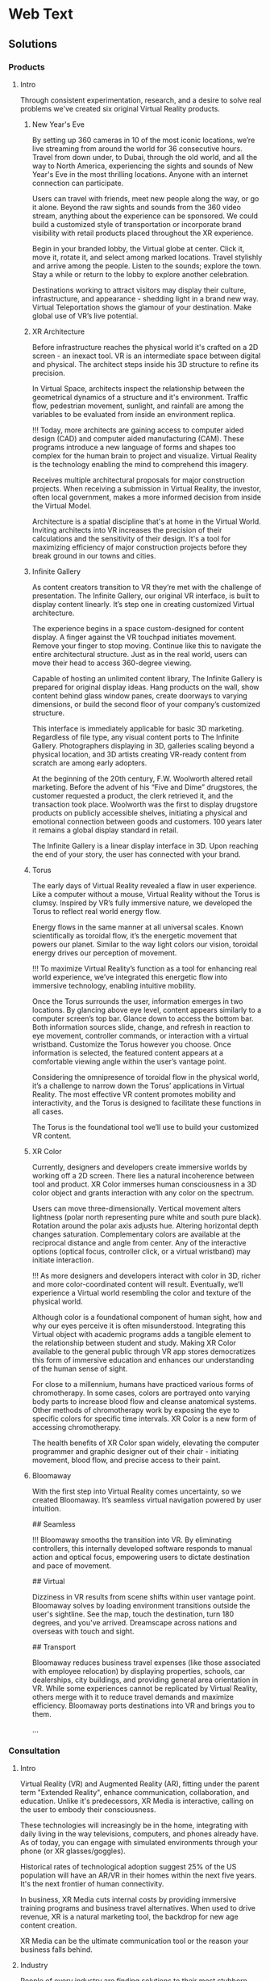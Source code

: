 * Web Text 

** Solutions 

*** Products 

**** Intro 

Through consistent experimentation, research, and a desire to solve real problems we've created six original Virtual Reality products.

***** New Year's Eve 

# How It Works

By setting up 360 cameras in 10 of the most iconic locations, we’re live streaming from around the world for 36 consecutive hours. Travel from down under, to Dubai, through the old world, and all the way to North America, experiencing the sights and sounds of New Year's Eve in the most thrilling locations. Anyone with an internet connection can participate. 

# Display Your Brand 

Users can travel with friends, meet new people along the way, or go it alone. Beyond the raw sights and sounds from the 360 video stream, anything about the experience can be sponsored. We could build a customized style of transportation or incorporate brand visibility with retail products placed throughout the XR experience. 

# User Experience 

Begin in your branded lobby, the Virtual globe at center. Click it, move it, rotate it, and select among marked locations. Travel stylishly and arrive among the people. Listen to the sounds; explore the town. Stay a while or return to the lobby to explore another celebration.

# Broadcast 

Destinations working to attract visitors may display their culture, infrastructure, and appearance - shedding light in a brand new way. Virtual Teleportation shows the glamour of your destination. Make global use of VR’s live potential.

***** XR Architecture 

# Abstract 
Before infrastructure reaches the physical world it's crafted on a 2D screen - an inexact tool. VR is an intermediate space between digital and physical. The architect steps inside his 3D structure to refine its precision.

# Increase Certainty 

In Virtual Space, architects inspect the relationship between the geometrical dynamics of a structure and it's environment. Traffic flow, pedestrian movement, sunlight, and rainfall are among the variables to be evaluated from inside an environment replica. 

# Expand Potential 

!!! Today, more architects are gaining access to computer aided design (CAD) and computer aided manufacturing (CAM). These programs introduce a new language of forms and shapes too complex for the human brain to project and visualize. Virtual Reality is the technology enabling the mind to comprehend this imagery.

# The Buyer

Receives multiple architectural proposals for major construction projects. When receiving a submission in Virtual Reality, the investor, often local government, makes a more informed decision from inside the Virtual Model.       

# Financial Efficiency
 
Architecture is a spatial discipline that's at home in the Virtual World. Inviting architects into VR increases the precision of their calculations and the sensitivity of their design. It's a tool for maximizing efficiency of major construction projects before they break ground in our towns and cities.

***** Infinite Gallery 

# Abstract 
As content creators transition to VR they’re met with the challenge of presentation. The Infinite Gallery, our original VR interface, is built to display content linearly. It’s step one in creating customized Virtual architecture.

# Welcome Inside

The experience begins in a space custom-designed for content display. A finger against the VR touchpad initiates movement. Remove your finger to stop moving. Continue like this to navigate the entire architectural structure. Just as in the real world, users can move their head to access 360-degree viewing.

# What to Display
Capable of hosting an unlimited content library, The Infinite Gallery is prepared for original display ideas. Hang products on the wall, show content behind glass window panes, create doorways to varying dimensions, or build the second floor of your company’s customized structure.

# In Business
This interface is immediately applicable for basic 3D marketing. Regardless of file type, any visual content ports to The Infinite Gallery. Photographers displaying in 3D, galleries scaling beyond a physical location, and 3D artists creating VR-ready content from scratch are among early adopters.

# Provide Access
At the beginning of the 20th century, F.W. Woolworth altered retail marketing. Before the advent of his “Five and Dime” drugstores, the customer requested a product, the clerk retrieved it, and the transaction took place. Woolworth was the first to display drugstore products on publicly accessible shelves, initiating a physical and emotional connection between goods and customers. 100 years later it remains a global display standard in retail.

# Show Your Story
The Infinite Gallery is a linear display interface in 3D. Upon reaching the end of your story, the user has connected with your brand.

***** Torus 

# Abstract
The early days of Virtual Reality revealed a flaw in user experience. Like a computer without a mouse, Virtual Reality without the Torus is clumsy. Inspired by VR’s fully immersive nature, we developed the Torus to reflect real world energy flow.

# Making Nature Virtual

Energy flows in the same manner at all universal scales. Known scientifically as toroidal flow, it’s the energetic movement that powers our planet. Similar to the way light colors our vision, toroidal energy drives our perception of movement.

!!! To maximize Virtual Reality’s function as a tool for enhancing real world experience, we’ve integrated this energetic flow into immersive technology, enabling intuitive mobility.

# Applying the Torus

Once the Torus surrounds the user, information emerges in two locations. By glancing above eye level, content appears similarly to a computer screen’s top bar. Glance down to access the bottom bar. Both information sources slide, change, and refresh in reaction to eye movement, controller commands, or interaction with a virtual wristband. Customize the Torus however you choose. Once information is selected, the featured content appears at a comfortable viewing angle within the user’s vantage point.

# Maximizing the Torus

Considering the omnipresence of toroidal flow in the physical world, it’s a challenge to narrow down the Torus’ applications in Virtual Reality. The most effective VR content promotes mobility and interactivity, and the Torus is designed to facilitate these functions in all cases.

The Torus is the foundational tool we’ll use to build your customized VR content.

***** XR Color 

# Abstract
Currently, designers and developers create immersive worlds by working off a 2D screen. There lies a natural incoherence between tool and product. XR Color immerses human consciousness in a 3D color object and grants interaction with any color on the spectrum.

# Choosing color

Users can move three-dimensionally. Vertical movement alters lightness (polar north representing pure white and south pure black). Rotation around the polar axis adjusts hue. Altering horizontal depth changes saturation. Complementary colors are available at the reciprocal distance and angle from center. Any of the interactive options (optical focus, controller click, or a virtual wristband) may initiate interaction.

!!! As more designers and developers interact with color in 3D, richer and more color-coordinated content will result. Eventually, we’ll experience a Virtual world resembling the color and texture of the physical world.

# Understanding Color:

Although color is a foundational component of human sight, how and why our eyes perceive it is often misunderstood. Integrating this Virtual object with academic programs adds a tangible element to the relationship between student and study. Making XR Color available to the general public through VR app stores democratizes this form of immersive education and enhances our understanding of the human sense of sight.

# Pleasure & Wellness

For close to a millennium, humans have practiced various forms of chromotherapy. In some cases, colors are portrayed onto varying body parts to increase blood flow and cleanse anatomical systems. Other methods of chromotherapy work by exposing the eye to specific colors for specific time intervals. XR Color is a new form of accessing chromotherapy.

The health benefits of XR Color span widely, elevating the computer programmer and graphic designer out of their chair - initiating movement, blood flow, and precise access to their paint.

***** Bloomaway 

# Abstract 
With the first step into Virtual Reality comes uncertainty, so we created Bloomaway. It’s seamless virtual navigation powered by user intuition.

## Seamless 

!!! Bloomaway smooths the transition into VR. By eliminating controllers, this internally developed software responds to manual action and optical focus, empowering users to dictate destination and pace of movement. 

## Virtual 

Dizziness in VR results from scene shifts within user vantage point. Bloomaway solves by loading environment transitions outside the user's sightline. See the map, touch the destination, turn 180 degrees, and you've arrived. Dreamscape across nations and overseas with touch and sight.

## Transport 

Bloomaway reduces business travel expenses (like those associated with employee relocation) by displaying properties, schools, car dealerships, city buildings, and providing general area orientation in VR. While some experiences cannot be replicated by Virtual Reality, others merge with it to reduce travel demands and maximize efficiency. Bloomaway ports destinations into VR and brings you to them.

...

*** Consultation 

**** Intro 

Virtual Reality (VR) and Augmented Reality (AR), fitting under the parent term "Extended Reality", enhance communication, collaboration, and education. Unlike it's predecessors, XR Media is interactive, calling on the user to embody their consciousness.

These technologies will increasingly be in the home, integrating with daily living in the way televisions, computers, and phones already have. As of today, you can engage with simulated environments through your phone (or XR glasses/goggles).

Historical rates of technological adoption suggest 25% of the US population will have an AR/VR in their homes within the next five years. It's the next frontier of human connectivity.

In business, XR Media cuts internal costs by providing immersive training programs and business travel alternatives. When used to drive revenue, XR is a natural marketing tool, the backdrop for new age content creation.

XR Media can be the ultimate communication tool or the reason your business falls behind.

**** Industry 

People of every industry are finding solutions to their most stubborn challenges by producing immersive (XR) media content. Share, communicate, and learn. 

***** XR Relocation 

When an employee is relocated to a new city they must find a place to live, the proper school for their children, obtain national and state documentation, and learn the geography of the city. In preparation for the move the employee takes multiple flights. VR makes the trips more efficient. 

Visiting a complete list of potential homes may require an entire day of travel navigating city traffic. VR condenses time when users explore homes inside the VR headset. A process called photogrammetry builds the environment around them. 

After visiting 10 or more virtual homes the employee travels to their three favorite properties in the physical world, reducing the stress of a home search. On the ground, the relocation service spends less time touring the employee around the new city and cuts internal costs. 

***** XR Auto Revolution 

Through various holiday sales and new vehicle features, the automotive industry works to attract buyers to the showroom. Virtual Reality brings a three-dimensional automotive experience to the buyer’s home. Inside their VR headset, the user is able to interact with the vehicle and even sit in the driver's seat. 

First we capture dozens of photos from various angles of both the vehicle's interior and exterior, a process known as photogrammetry. Once the images are captured, they're arranged (or "meshed") together in a 3D software to be exported and made compatible with VR hardware. 

The end result: the user can sit inside the car and walk around the exterior of the vehicle. Once they sit behind the wheel, they’ll be able to adjust the seat and mirror before turning the key and taking the car for a simulated test-drive through the streets of any city or town in the world.

***** Travel and Tourism 

National ministries (tourism/trade divisions) are developing content that lets us soar through the sky like an Olympic ski jumper (Korea Tourism Office, ~$100k), hang out backstage with Sir Paul McCartney (Visit Britain, ~$1.5mm), and swim the crystal clear Caribbean alongside stingrays (Caribbean Island, ~$300,000). These organizations are finding that immersive media engages travelers and influences agencies more effectively than any media prior, with more robust analytics to prove return on investment.

«Before, travelers just had a brochure or information on the website to inform their choices. Virtual reality allows them to get a true sense of the hotel and the excursion they can go on. It’s been a real game changer for us all.»
  - Marco Ryan, Chief Digital Officer, Thomas Cook

«…Virtual reality let’s our travel trade and media partners experience our destination in a new and unique way that has not been possible before.»
   -Marsha Walden, CEO, Destination British Columbia.

***** Medical 

# Neuroscience
Stanford Medicine is using a software system that combines imaging from MRIs, CT scans, and angiograms to create a three dimensional model of the patient's brain prior to surgery.

Inside these 3D renderings, surgeons wear the headset and step inside a model of the patient's brain. It's a pre-op tool that allows for customized planning. Interaction with the three dimensional images enhances preparation and improves accuracy.

“We can plan out how we can approach a tumor and avoid critical areas like the motor cortex or the sensory areas. Before, we didn’t have the ability to reconstruct it in three dimensions; we’d have to do it in our minds." -Gary Steinberg, MD, neurosurgeon, PhD.


https://www.youtube.com/watch?v=TYBxhomLAcw

https://med.stanford.edu/news/all-news/2017/07/virtual-reality-system-helps-surgeons-reassures-patients.html

***** Education 
Like the media platforms before it, Extended Reality will continue merging with educational systems around the world and advance visual learning. 

The industry is implementing bar code stickers for the interior of academic textbooks. Scanning the code with an AR kit brings information off the page. This visual learning also reduces the cognitive load required of school teachers.   

In a test run for this program students learned basic anatomy of the heart. 

***** Travel 
XR is the ultimate travel-branding tool. You have full control over the travel experience - untapped potential in the industry. The fun is hardly the destination but how we arrive there, soaking in the glories and tribulations along the way.

***** Immersive Art 

Artists are already creating and displaying in Virtual Reality. 

Google's "Tilt Brush" is a Virtual painting program. Stepping inside, artists select various brush strokes, hues, and implements for designing 3D models. In Tilt Brush, and similar customized programs, graphic designers are learning how to design 3D models in a 3D space, enhancing the work they've already done in programs like Blender and Maya.

In addition to the creation of 3D models, artists and businesses are displaying artwork in the Virtual World. The work of Photographers, sculptors, designers, and other visual artists are on display in Virtual art galleries. See Infinite Gallery.

***** Design 
Designers are at home in the new Virtual World. The art of Design is taking on two definitions in VR. 

1) Preplanning: All major projects go through a preliminary design phase. Before architectural, construction, transportation or assembly projects are configured in the physical world, they’re first outlined on a computer screen. Virtual Reality has introduced an intermediary step between this pre planning process and it’s real-world incorporation. Developing and experiencing these projects in the Virtual World before breaking ground in the physical world is becoming a crucial portion of the process.

2) With the Virtual World maturing, more companies are seeking three-dimensional artwork. Logos, animations, and 3D renders are moving to the forefront of brand mentality. As entertainment and commerce shift into 3D, you’re brand will do the same.

***** Gaming 

# The Pioneering Industry 

In its earliest days, Virtual Reality was predominantly a home for gamers. Classic video games like "Doom" have been remade for VR, while new games like "The Price of Freedom" are expanding the concept of VR gaming. 

The software programs most commonly used to build Virtual programs (game engines like Unity and Unreal) were first a platforms for building video games. These game engines are now evolving to build all forms of Virtual interactivity. 

VR is different from most media forms that have come before it. Unlike newspapers, books, radio, and television, VR encourages the user to be part of the content, using their body and mind to influencing the information surrounding them. This is a principle first mastered in the gaming industry. 

We continue to source the expertise of video game programmers to realize VR's potential. 

***** Entertainment 

The transition from analog to digital was a shock to the media and live entertainment industries, altering them from all angles. While the Virtual shift remains digital, it’s impact is equally as sizeable as computer science again alters the way we interact with media. A decade ago, phone screens and HD televisions brought mobility and clarity to the way consumers ingest information. Virtual and Augmented reality are inviting the consumer inside the information - blending the physical and digital worlds.

With the boom of new AR applications, XR has become the new platform for entertainment media. A connection and experience unlike anything possible through traditional media, XR allows the user to connect with and be part of the scene they’re viewing.

***** Cinema 
Cinema is among the most natural mediums transitioning into Virtual Reality. With tools like 360 video capture and photogrammetry...photographers, filmographers, directors, and producers are bringing their work into the Virtual World. By donning the VR headset, the viewer becomes immersed in the cinema - experiencing the film all around them.

In 2018 most 3D cinema is short, with a runtime under 10 minutes. As the technology becomes more widespread, the quality, length and prevalence of these productions will grow. Additionally, we’ll repurpose some of the most popular 2D films into the Virtual World through a three-dimensional remake process.

***** Hiring 
Even some of the most successful companies struggle to hire the right employees. The applicant creates a resume from their most attractive accomplishments and prepares their best presentation to display during the interview process.

Virtual Reality provides an opportunity to evaluate the psychology of the applicant more explicitly. By presenting a Virtual component to supplement your company’s interview process, you’ll ask the applicant to enter an interactive Virtual World in which they’ll go through a series of short prompts. Through advanced psychological studies, we’ll help you understand how the applicant’s interaction with the Virtual prompts reveals elements of their mentality, learning style, and competence as related to the particular job opening.

Data collected from their spatial behavior, interaction with various objects, and reaction to varying colors will help companies better evaluate applicants and ultimately reduce costs in their HR department.

***** Architecture 
Allow architects the opportunity to sketch, measure, and create a 3D image of the structure they're building. Google's TiltBrush program is a generic example of this concept. This will bring the blueprint off the page and into 3D, uniting the architects with their vision in a 3D environment. We carry this out by porting CAD designs into executables produced in game engines.

Cross Platform Virtual Reality environments
Designed in Virtual Reality engines (traditionally used for video game creation), these interactive 3D environments are created for the inside of your designs.

Scenario Planning
Transform your own 3D models into VR environments and interact with them, manipulating and assessing the constructability, impact, and cost.

Timely and Cost Effective
VR leads to richer comprehension and retention for the user. This allows you to accomplish more at a quicker rate.

**** Cross Industry 
Allow the immersion of Virtual Reality to draw a stronger connection between the donor and those who are in need of their assistance.

At the root of fundraising is the empathetic connection that encourages funds to change hands. Take the example of the Wounded Warriors Project. With a mission of offering a variety of educational, health, and employment programs to veterans, the foundation relies heavily on donations from a variety of sources. Often these donations are solicited at events that attempt to communicate the journey, mentality, and some of the post-combat struggles that afflict soldiers across the country.

For those who’ve never been to war, one of the most incomprehensible tasks is truly understanding the journey of a soldier. Advanced technology does not bridge this gap between civilians and soldiers. However, it can increase the likelihood of striking an empathetic connection.

At a fundraising event geared toward raising money for Wounded Warriors, Virtual Reality can take the donor inside an immersive experience that reflects some of the perils and post-combat ills that plague soldiers. Virtual Reality can digitally put the donor in the place of a soldier as the say goodbye to their family, arrive oversees, and ride through foreign terrain toward combat. Inside the headset, the donor can also experience the elation of returning home from war and the devastation of rehabilitating some of the life-altering injuries sustained by these men and women.

When used in this way, VR is a powerful tool for eliciting empathy.

***** Fundraising 
Allow the immersion of Virtual Reality to draw a stronger connection between the donor and those who are in need of their assistance.

At the root of fundraising is the empathetic connection that encourages funds to change hands. Take the example of the Wounded Warriors Project. With a mission of offering a variety of educational, health, and employment programs to veterans, the foundation relies heavily on donations from a variety of sources. Often these donations are solicited at events that attempt to communicate the journey, mentality, and some of the post-combat struggles that afflict soldiers across the country.

For those who’ve never been to war, one of the most incomprehensible tasks is truly understanding the journey of a soldier. Advanced technology does not bridge this gap between civilians and soldiers. However, it can increase the likelihood of striking an empathetic connection.

At a fundraising event geared toward raising money for Wounded Warriors, Virtual Reality can take the donor inside an immersive experience that reflects some of the perils and post-combat ills that plague soldiers. Virtual Reality can digitally put the donor in the place of a soldier as the say goodbye to their family, arrive oversees, and ride through foreign terrain toward combat. Inside the headset, the donor can also experience the elation of returning home from war and the devastation of rehabilitating some of the life-altering injuries sustained by these men and women.

When used in this way, VR is a powerful tool for eliciting empathy.

***** World Peace
Virtual Reality will democratize experience.

Consider how the internet democratized information.

The internet has globalized us. We communicate, share, and do business with people around the world - most we've never met in person. We may have never seen their face or heard their voice, but we /know/ them.

XR empowers remote access to in-person experiences through shared virtual environments.

If we really knew what it was like to walk in another's shoes, we'd be humbled. If we visited the places our governments declared as enemies, we'd ask more questions. If we knew first hand the horrors of war, the inhumanity of greed, and the glory of love, we'd live differently.

Virtual Reality will democratize experience and facilitate peace.

***** Collaboration 
# Virtual Meetings
Despite thousands of physical miles that may separate business associates, Virtual Chat Rooms allow folks to be together in the same Virtual space. Thin flexible fibers with glass core light signals (fiber optics) send data and information at a rate of 50Mps. Our movements and voices are read and replicated, so recipients can experience these behaviors through simulated software. We’re now calling this technology "Virtual Reality."

As VR becomes more prevalent in business, it will replace video conferencing. Instead of seeing the image of a colleague's face on your 2D computer screen, you'll put on the headset and join them in a Virtual Conference room, hearing their voice in 3D audio and using Virtual controller commands to trigger interaction and demonstration.

***** Public Relations  
Public Relations is content creation promoting a cause. In Julius Caesar's Rome, Acta Diurna were daily notices carved on stone and posted throughout the city. They were legal proceedings, outcomes of trials, and notable births, deaths, and marriages. In the 15th century, PR reached farther and wider with the advent of the Printing Press. 

In 1807 Thomas Jefferson was the first to use the term "Public Relations" in an address to the US Congress. By the end of that century Westinghouse Electric Corporation was the first company to establish a PR department. It came in the heat of their rivalry with Thomas Edison's General Electric. PR boomed through the first half of the 20th century when the most powerful nations in the world communicated to their citizens during both World War I and World War II.   

After the Second War came a revolution in communication, and the Television emerged as the most powerful visual media. Political speeches, branded commercials, and paid programming became the freshest means of relating to the public. The PR movement gained steam as we moved into the next millennium, companies and political campaigns reaching people on the internet and eventually through social media. 

Now, in the heart of the information age, new brands and old ones, politicians and celebrities are vying for attention - the most successful of them communicating with and expanding their audience constantly and creatively.

With a quick glance to the near future, we see a new media platform ready to host your message. Step away from the noise of social media and into Extended Reality. Share your story in your own way.  

***** XR Marketing 


**** Learning Lab 

***** Resource Center

VR for mapping and regenerating memory:
https://www.universityofcalifornia.edu/news/fighting-memory-loss-virtual-reality


Through academic relationships and our own study of the industry and its history, we'll periodically deliver presentations and supporting documents to assist your understanding of XR and better assist your clients.

Academic Papers
Production Tools
Favorite Forums
Featured this week
News
Chatbot

LET'S GO INTO THE DROPBOX LIBRARY AND POST SOME OF THE ACADEMIC PAPERS

***** E-Learning 
# Edgar Dale 
As we become more submerged in Extended Reality technologies, we're re-examining studies of human cognition that have come before. 

In the middle of the 20th century, educator Edgar Dale developed the "Cone of Learning," helping us visualize the way our minds retain information. Through his study we learned that within two weeks of participating in an activity, the human brain remembers 90% of the information included in that activity. By comparison, the brain remembers just 50% of the information it sees and hears. 

Virtual Reality is predicated on "doing." It's an interactive media calling on the user to reach out and touch objects, pick them up, and move them throughout a Virtual space.

# René Descartes

Long before Edgar Dale, French philosopher René  Descartes was a leading intellectual of the 17th century. His meditations on existence, God, Reason and how those topics relate to Algebra and Geometry led to his ground breaking writings that are still studied in Universities across the world today. He's often referred to as the father of modern western philosophy and a predecessor to the Scientific Revolution. 

Among his most famous concepts is Mind/Body Dualism. As he considered the nature of human consciousness, he settled on the phrase "I think therefore I am." Descartes believed that human existence could be proven in that human beings have thoughts. With "thought" as the center of existence, Descartes understood there to be a separation between the mind and the body. 

This philosophy has become the basis for a modern psychological study termed Embodied Cognition. It's the study of how the human mind communicates with the adjoining body and how human cognition is implanted into the world only through the mind's control over the body. 

Like Dale's Cone of Learning, the importance of Descartes' Mind/Body Dualism is re-emerging. As Virtual Reality grows, we're stepping into a medium that's calling on us to embody our cognition and use our physical dexterity to influence our surroundings.

***** Basic Knowledge
AR is the mobile solution to full immersion (VR)

# Augmented Reality:
 
Experienced through a screen, it's the principle of imposing digital information onto a physical world environment. Look through your phone screen as you would with your camera app and see an Augmented World. 

Applications are centered on physical world scavenger hunts like Pokemon Go, facilitating creative collaboration on the backend and group activity among users. AR reemerged with the advent of the Iphone, yet it's been in the public eye for decades, dating back to the earliest graphics on television screens, the scoreboard appearing during athletic broadcasts, or the digitized open to a nightly news broadcast. 

# Virtual Reality: 
Put on the headset and enter a fully immersive world. Looking up, down, and in every direction, the user perceives an entirely Virtual Environment. Click the controls to be transported to another location, or use similar commands to influence your surroundings. Lift objects or adjust the time of day and color quality inside VR. 

Travel to alternate environments has existed in Science Fiction for more than a century, yet the origin of hardware-aided VR first existed in the mid 1900s - pioneered by Morton Heilig's "Experience Theatre." Less than two decades later, MIT released the "Aspen Movie Match" in which users could move through the Virtual world in one of three modes: winter, summer, or polygons. 

VR has experienced may iterations in the years since, yet the biggest leap forward emerged in 2016 when both HTC - a Taiwanese tech company - and Facebook released competing state-of-the-art VR hardware. Microsoft, Sony, and Samsung, and Stanford University are invested in the technology. 

*** Publications
These Publications are to serve as in depth resources for better understanding financial strategies and market entry. They are part of the free resources Nova provides to the community at large.

**** Relocation Financial Strategy 
One of the most powerful applications of VR is Virtual Teleportation. This capability inside the Virtual world introduces a number of travel-based business solutions, the most immediate of which we've found within the relocation industry. 

When a company relocates an employee from one city to another, the move may require multiple flights to the target city. The employee must find a new home, orient with the geography, and determine the right school for their children. 

Customizing this solution for various relocation-based businesses includes the following Financial Strategy.

* Abstract
This document investigates a financial strategy to scale VR in the relocation industry. When a company relocates an employee, this implies the cost of accommodating the employee to this new location. This translates into flights, meals, lack of sleep, lack of availability at work among other issues. 

The analysis covers the costs of the application itself, the hardware necessary to run it, and the content development costs. A strategy is suggested to obtain a return on investment as quickly as possible and break even during the second year following the project's start.

By replacing the employee’s first exploration trip to the new city with a virtual experience (simulating the location), Dwellworks could save between *33% to 50%* of traveling related costs and could see a net return on investment of about *$1 million* by year 4.

* Introduction
Using virtual reality in the relocation industry in order to reduce operating costs is an obvious application of the technology. We will try to quantify the costs associated with such a project and the revenue it can generate. We will then define a method to scale the project to multiple cities until all the cities are accessible from the VR platform.

**** NYE Financial Strategy 
Before we present an XR solution to a client, we enter into an intense period of financial analysis to determine the path to ROI. During this process, we learn about some of the best and worse case scenarios, building them out on top of a quantitative foundation. 

The Abstract and Introduction below are the beginning of our Financial Strategy for New Year's XR. 

/See our Contact page to inquire about more info/

# Abstract

This document analyzes the New Year's XR Virtual Reality experience from the perspective of the advertiser. Our subject is a tourism board seeking increased visibility abroad and short term foot traffic at home. The project's return on investment is detailed before the paper's conclusion. 

# Introduction
Nova Media is producing New Year's Eve in Virtual Reality, an opportunity to reach a target audience through immersive media. This project heavily targets VR headset owners, encouraging them to try New Year's XR with friends to increase the program's overall viewership.  

This paper investigates the advertising potential of New Year's XR. The cost of sponsoring New Year's XR is $100,000, 20% of which will be dedicated to the advertising budget. There will be 10 sponsors and thus a $200,000 ad budget. By pooling together 10 ad buyers, your $20,000 investment returns as a $200,000 product. Through specific social media channels and YouTube programming geared directly toward this campaign's target market, we explain the probability of going viral and what that means for your final return on investment.

/See our Contact page to inquire about more info/

**** Projection Mapping Market Research 

One of the display options within Extended Reality is Projection Mapping. With a series of images projected onto the walls, users are taken into a digitally created 3D environment without holding a smartphone or wearing a VR headset. 

Industries have used projection mapping for decades as a means of enhancing both their product image and marketing strategies. While the term is relatively new, we see traces of this content display dating all the way back to 1969 at Disney’s haunted mansion ride, when the technology was more commonly referred to as “Spatial Augmented Reality.”

Five decades later, “Projection Mapping” has stretched into many corners of entertainment, education, and visual art. For nine consecutive years in Australia, the Sydney Opera House has hosted “The Lighting of the Sails” - selecting a digital production company to display a dramatic and colorful array of images and motion pictures onto the grand sails of the famous 20th Opera House.

Every fall, the city of Bucharest hosts the biggest projection mapping competition in the world, inviting visual artists to project a series of mapped structures onto the 60,000 square foot facade of the Palace of Parliament, the second largest administrative building in the world. The event is called Imap Bucharest.

In 2017 the Canadian tech company SAGA released a project called “The Interactive Gym.” By projecting a series of shapes onto the wall of an elementary school gymnasium, the product enticed young students to participate in physical education class. With the objective of tossing a ball against the wall and pegging the projected shapes in motion, students earned points in accordance with the accuracy of their tosses. With a prototype created in less than a month, SAGA has begun investigating the deeper seeded influence of combining digital gaming with physical activity and team play.

In her book titled “Alone Together,” Sherry Turke, a social scientist at MIT, summed up an alarming phenomenon we’ve all become familiar with since the advent of the smartphone. It’s the feeling you get when you’re in the same room with close friends, family members, or coworkers, yet everyone is silent - interacting only with the tiny screens between their fingers. It's disconnectedness. The recent development of Extended Reality is influencing this concept, enticing users to interact with the technology as a group.

**** NYE Market Research 

Nova's New Year's XR is the first ever live New Year's celebration in Virtual Reality. We set up 360 cameras in 10 cities around the globe and live stream the scene from Times Square or a rooftop in Dubai on the most festive night of the year. We evaluated the market for this content and quantified how many potential viewers might be at home and interested in experiencing this content: 

Live streaming from an array of global destinations has never happened in VR, yet the concept has already been validated in 2D. On December 31, 2017 Time Magazine streamed live from 12 countries across four continents.

As we enhance this concept for VR technology, consider most VR users access their equipment at home, similar to the way television content is consumed. As New Year's Eve is famous for attracting people into the nightlife, we examine how many people in the United States were viewing each of the last three New Year's Eve Celebrations on the four major American television networks. {{{cite(NYE-2D-Stream)}}}

#+CAPTION: NYE network ratings
| Network | 2015    | 2016    | 2017     |
|---------+---------+---------+----------|
| ABC     | 18 mil  | 16 mil  | 21.1 mil |
| CBS     | 3.1 mil | 3.4 mil | 3.1 mil  |
| NBC     | 6 mil   | 6.6 mil | 3.6 mil  |
| FOX     | 4 mil   | 6.6 mil | 3.6 mil  |


Over the last three years the major American networks have combined to average 30 million viewers on New Year's Eve. On Average, 12.5 million of those viewers came from the 18-49 age demographic (the same demo that owns the majority of Virtual Reality headsets.

There are three important conclusions to draw from the information in this section: 

 1) Major publications like Time Magazine and high profile tourism locations like Dubai, Hong Kong, Rio De Janeiro, and New York City have already adopted this live stream concept on New Year's Eve.
 2) The basic hardware and software challenges presented by this streaming concept have already been validated for the flat screen. 
 3) Despite New Year's Eve being famous for drawing people out of the home and into the nightlife, official network ratings reveal that millions of people are in fact in the home on this night of celebration. 

Also to Note: a VR studio in Amsterdam released a 360º video series in 2017 centered on immersive VR tours of London, Amsterdam, Bangkok, and Rome (among others). In total, the series received more than one million views on YouTube. 360º is an immersive experience that is beginning to drive Virtual travel. 

"...[Virtual Reality] let's our travel trade and media partners experience our destination in a new and unique way that has not been possible before." - Marsha Walden, CEO, Destination British Columbia.


** Services

*** Design 
In XR, the term "Design" has two identities. First, we work with you to design a customized XR world. Then we design 3D models of your vision to be featured in your story.

**** Sketch
# From Scratch
During the first step of the design process we'll evaluate your business to understand which type of customized XR solution fits your brand. XR is capable of providing two types of business solutions.

# 1) Increasing Business Acquisition
This is a marketing solution. We help you create Extended Reality for acquiring more business. This is akin to the way you create video content to promote on YouTube, Facebook, or television. In XR, rather than reaching people on a 2D screen, the user will interact with the content inside a 3D world. 

# 2) Internal Training
Extended Reality offers a more immersive and interactive solution to internal business communication. Instead of centering training sessions on verbal connection between computer screens, you'll train new employees by welcoming them inside a 3D learning environment.

**** Storyboard 

# Step By Step

To build a detailed experience from top to bottom we may ask you to prepare specific information for our next discussion. Depending on your industry and style of business, we'll need access to additional information about the ways your customers interact with your product or service.

Then we begin storyboarding your XR content. Think of this as an outline of what your customer will experience when they're inside your Virtual World. What does the lobby look like? How do the home screen options appear? Does the user reach out and touch to select or does the program respond to optical focus?

In many ways, designing your Virtual space is like designing a physical space. We need to consider the size of the space, it's dimensions, and the distance between featured objects. What does the world look like? What are movements the user will deploy and experience as they progress through the content?

As we build your experience, it's imperative that the theme and the visuals inside align with your brand mentality and brand image. This is all part of the story building phase.

**** Script 
# User Journey
Once we've sketched the parameters of your experience, we'll construct your brand's user story. This is when we imagine the type of user who will engage with your content. What demographics do they fit into? Where will they learn about your content? What inspires them to act on their awareness? What do they want from their experience? How does it make them feel?

Once we understand the answers to these questions, we'll create a script to articulate, from start to finish, the user journey, so you can imagine who your customer is and understand each step of their experience.

This element of the design phase often emerges as a narrative with characters, scenes, and dialogue. 

**** Model 
# Creating Visuals

Virtual Reality content can be divided into two broad categories.

# 1) Lens Capture
This is content captured by a camera lens and closely resembling the physical world. Think of it as VR's version of realism. Motion picture content is captured by a 360 camera, while still images are gathered through a process called photogrammetry (taking dozens of shots from various angles and stitching them together to create an inhabitable, 3D photograph).

# 2) Game Engined
This content is built in a software program (often "Unity" or "Unreal") and appears more akin to a video game or digitized world.

Regardless of which path you take (and there is the option to combine the two), we will model the "assets" that make up your Virtual World.

Lens-captured content will be modeled by a photographer while game engined content will be created first in a 3D modeling software (often "Blender" or "Maya") and then ported into the game engine and configured for viewing inside the headset.

*** Develop
The VR we develop is programmable. Virtual experiences can be manipulated through inputs such as code, player interfacing, or physiological behaviors. Content produced can range from photo-real capture to entirely fictitious dreamscapes.

"Networking" the software allows multiple people to interact in VR together. Some of its immediate results are market creation, distributed file keeping, and remote access to devices.

There are a variety of production techniques, tools, and frameworks used to make XR. They are all synchronized in a software framework called a "game engine". A game engine is used to create interactive 3D media (XR). These engines are powerful visualization tools for developing all the features of the internet (networked play, social sharing, secure payments, etc.) into a single application.

Game engines empower developers to custom-design virtual environments. The core game engine frameworks include rendering 3D graphics, engineering physics engines (and response systems), managing memory, and handling graphics scenes.

Nova economizes the Virtual Reality (VR) development process by adapting game engine builds (software executable) to create new VR experiences. By developing with foresight, producers save time and money.

Game Engines you may have heard of are:

Unity, Unreal, Cryengine, GameMaker Studio, HTML5, Godot, OpenGL, Blender, Source, Lumberyard, Torque, Frostbite, Doom Engine, Havok, MonkeyEngine, Panda3D, PhyreEngine, Ren'Py, ORX, ORGE, HeroEngine, RenderWare, Freescape, LithTech, GoldBox

Please replace current "Develop" intro text with...

They all include advantages and disadvantages (varying features, code, graphical interfaces, etc.). The best way to determine your favorite game engine is by understanding what you want to accomplish and why.

**** Program 
XR Programming is centralized in a "game engine", a software framework used to create interactive 3D media. This is where we build your XR experiences.

***** Web XR 
# XR Through Your Browser
Over the last few years, XR has been primarily accessed by downloading and then logging into digital distribution platforms such as Steam or Oculus (XR's version of the app store).

Still in its infancy, Web XR makes it possible to access XR content by typing a web address into the URL box in your browser, arriving at an XR-compatible website, and viewing 3D content through a headset that's connected to your computer.

The benefit is accessibility. From the company's perspective, you don't need to build an XR app nor rely on the user downloading it. Instead, you build XR capability into the front end of your website and invite users to visit and view just as they would your current 2D site.

***** Physics Engine 
# Virtual Laws of Gravity

In simplest terms, a physics engine is a software that implements the laws of physics into a game engine. In the interactive world of Virtual Reality, this software enables objects to behave as they would in the physical world. When you pick up a baseball in VR and throw as though you're a pitcher, the ball moves forward with velocity before falling to the floor of the Virtual World. This behavior is made possible by a physics engine. 

Most of our Virtual Reality content is programmed in the game engine "Unity" - which has a built-in physics engine. By manually adjusting the parameter settings, we can customize the Virtual objects and the way they behave. By taking it a step further and controlling the physics from customized lines of code, we can give the objects the dynamics of a vehicle, a piece of material, or any other matter.

***** Java Script
# A Staple In the Game
One of the core technologies of the web, JavaScript remains a crucial element as we move into Extended Reality. It's one of two programming languages compatible with "Unity" - the top VR programming software.

In the 21st century, JS is one of the coding languages we rely on to make web pages interactive and for building online programs and video games.

When you type a website address into your browser, press the enter key, and watch the page load, there are three core programs facilitating the appearing image.

The site's text comes through a program called HTML. Alone, HTML text is bland, appearing like in Notepad or Microsoft Word. An interpreter called CSS is the program that styles the text so it's spacing, font, and orientation are readable and aesthetically pleasing.

Finally the JavaScript engine compiles the files downloaded from the web server and customizes them to fit your computer. The size of the screen, browser being used, and operating system on which the computer is running are all variables the JS engine must consider and manage so the image appears clearly in the browser.

***** Python 
# Machine Learning Language 

Python is a succinct, object oriented programming language. It's scripting capabilities allow programmers to design visual assets by writing lines of code into a game engine like Blender. Not only can we generate shapes with python but we can also manipulate, scale, and put them into motion.

This is the default language of the machine learning world. While machine learning toolboxes are written in C++ (for performance benefits), we often use python as the intermediary tool to access these stores. In this way, it functions as a librarian who retrieves a book from the stacks and delivers it to the reader. Combining these languages blends the succinctness of python with the high performance of C++.

In the VR world, python is a tool that provides access and adds efficiency to game engine development.

***** C-Sharp 
# Object Orientation
Developed by Microsoft, C# (pronounced "C-Sharp") is one of two programming languages compatible with Unity (the most commonly used VR game engine). It's an object-oriented programming language, making it a valuable resource for building interactive VR experiences.

Historically, programming has been understood as a logical procedure for performing an action - taking input data, processing it, and producing an output. At its origin, the essence of programming has been writing the logic rather than defining the data. By contrast, object oriented programming is rooted in the belief that what we really care about are the objects we want to manipulate rather than the logic required to manipulate them. An "object" could be anything from a human being to a building to widgets of a web page.

VR is based on the creation of such objects, and C# is the object-oriented programming language driving the backend of the VR world.

***** Spatial OS
## Virtual World Host

Spatial OS is a cloud-based platform that hosts collaborative applications built by game developers. It was created to expand beyond the limits of a single server. It's a distributed operating system with the power to host massive simulations thousands of times bigger and more powerful than what a single computer is capable of building or hosting. 

Developers log on and interact with it as an online platform, downloading tools that can be integrated with game engines like Unity and Unreal. Once the world has been built on the developer's local operating system, the application is packaged and pushed to Spatial OS. With the code hosted and available to other developers on the cloud, it can be grown to massive scales. 

Think of the content that exists in Spatial OS to have similar properties and functionalities as the physical world. Users log on and travel to these simulated worlds. However, unlike games and worlds that exist on your home computer or gaming system, Virtual simulations hosted on Spatial OS exist and evolve even when you're not logged in. As with the real world outside - let's say on the street outside your house - if a tree falls or a new car parks along the curb while you're asleep, that new information is available to you when you walk outside the next morning. The same principle applies when you return to a world hosted on Spatial OS. 

Massive projects like public transportation construction or renovation in major cities can be first simulated to scale in Spatial OS before being applied in the physical world. 

***** AI
# Artificial Intelligence 

It's a wide-ranging term for intelligence demonstrated by a machine. The branch of computer sciences that studies AI research studies and develops machines that are designed to mimic "cognitive" functions associated with human minds, like "comprehension", or "deductive reasoning".


## Content

Artificial Agents enhances VR through 
- Personalization 
- Generative design
- Contextual awareness
- Storefront Navigation 
- Data indexing
- Character engines

### Personalization

Personalization is when a computer remembers your preferences and automatically loads them PLUS some other new ideas it predicts you will like. This is done through probability models, also known as an /AI algorithm/ or some other hype name.

In VR you are led to experiences you are likely to enjoy. Your space is tailored to your taste. Because of AI, the world works according to your preferences.  

By delivering a highly personal experience, we increase game-play, engagement, and retention. AI accelerates the rate of learning.   


### Generative design

Generative design is creation by a computer, based on data. By feeding big data into an AI we can generate designs humans may not have conceived. With proper programming, you can enlist the requirements for a airplane, request certain fuel intake and other variables, and receive a menu of physically possible designs.  

In Virtual Reality, we generate worlds based on game-play and experiences. Generative design is an upfront cost that pays dividends long after it's investment has been returned. There is no limit to how many world designs you generate, and the parameters are within you control. 

### Contextual awareness

*Contextual awareness* allows the machine to compare the query to known information.  For example, google maps knows your location. If you press the blue dot (ask where you are), it compares this request to its knowledge of the map. The computer has a small degree of contextual awareness.   

In Virtual reality When a AI character knows it's surroundings it will play more thoughtfully, making for better competition/collaboration and game play. AI characters train through trial and error. They record the context of the successes and failures and adjust to optimize likelihood for success.   

### Storefront navigation

At the front of a store, or in a virtual world, you will ask an AI "butler" or "host" for information about the local area. These bots will grow more and more expert in communicating with patrons and visitors. Think about friendly chatbots on a website but personified as a character.


### Data indexing

Artificial intelligence algorithms to better index user data. If information is better categorized it will be better read and understood. We'll comprehend larger and large sums of data, especially very intimate information VR can facilitate, such as body movements and emotional states.  

A semi-technical explanation of the process is to track, collate, distill and visualize.

By visualizing the data of VR players through indexing, we gain a complete understanding the user's experience. The AI creates visuals of complete data in 3D, so you can move around and scale the data in real-size. This engagement significantly increases comprehension.  

### Character engines

In Virtual Reality (XR) develops "character engines" into the experience. These enhance the characters behavior and decision making. By programming learning algorithms your characters can remember information about you, your game play, and whatever else we teach it to...within reason. They can be your virtual friends.

Intelligent characters make for better game play. The user's experience is familiar and personalized. When you allow visitors to customize their environment, they feel ownership. Intelligent characters increase experience affinity and replay-value.

**** Produce
Peeling back the layers of an Extended Reality experience reveals the various components required to build one. Here are some of the core building blocks of XR.

***** Biometrics
Biometrics refers to metrics related to human biological characteristics, including physiology and neurology. In Virtual Reality biometrics are used to measure interest, entertainment, and intent.

By monitoring physiological cues such as skin galvanization, eye dilation, heart and breathing rate, computers infer and extrapolate further details about the player and their experience.

This enables us to remove the many errors and barriers that stand between the user and feedback. By using bio-measurements we improve the storyline and pinpoint the player’s interest, displeasure, fatigue, excitement and much more.

The seven primary emotions monitored in traditional commercial software are happiness, sadness, anger, contempt, fear, disgust, and surprise.

***** Game Engine 
A game engine is the software environment where computer developers build interactive 3D experiences. Game engines combine three elements: graphics, audio, and logic. Think of them akin to the factory in which a vehicle is constructed - where all the necessary space, tools, and engineering platforms exist. In the current Virtual Reality climate, most developers choose between the two most powerful game engines. 

## Unity 
Unity supports the construction of both 2D and 3D experiences for computers, consoles, and mobile devices. It was first revealed at Apple's Worldwide Developer's conference in 2005. Since then, five major versions of it have been released and more than 100 of the most well-respected experiences in the gaming industry have been created in Unity.  

Unity is now free for download, making it more accessible for anyone to gain access to VR development tools. This has been huge step in the growing ecosystem of VR coders worldwide. 

While there are features available for non-coders, understanding how to read and write in one of Unity's supported programming languages is the ticket to maximizing its potential. Unity supports three programming languages, yet C# (Cee Sharp) is preferred by most professional developers. C# is an object-oriented language, making it compatible with the three-dimensional relationship among objects in VR. 

A new feature released in Unity this year is enhanced texturing, allowing developers to create more detailed replicas of complex physical world objects. The surface of a rock, with its infinite nuances, is difficult to texture in a game engine. This new feature allows developers to create more life-like replicas of complex textures. 

## Unreal 

The decision of which game engine to use coincides with the creator's existing skills. Are they a coder or a designer? As a coder (someone who reads and writes in one or multiple programming languages), the creator will write in one of the languages supported by the game engine. Unreal supports a language called C++.

While it's not always the case, coders may be more likely to work in Unity while designers may gravitate toward Unreal's "visual programming." Instead of writing scripts, the designer places modules in an open area within the software interface. 

Regardless of the game engine in use, creators work within many "frameworks" available in the engine. During the game creation process, the creator may want to generate a similar (or even identical) outcome at various points throughout the experience. Perhaps the user's movement should lead to the same outcome regardless of whether they're in Virtual New York city or Virtual San Francisco. Building frameworks is like building bridges. Once the bridge has been constructed and finalized, traversing that body of water in the future becomes standardized, saving time and energy.

Access to these frameworks is one of the great appeals to industry-leading game engines like Unity. However, there are cases when the developer may want the flexibility to work outside such parameters or even build their own frameworks. Understanding this, Unreal makes all of its source code (the lines of code written to build the game engine itself) available to subscribers. With this access, the community of Unreal developers has created documentation to help other coders work through the inevitable hurdles of programming in Unreal. 

***** 3D Audio 
(Also referred to as binaural audio) is a technology that presents sound to the human ears in a manner resembling the auditory qualities interpreted from the natural world. 

Stereoscopic playback systems (headphones and speakers) emit sound from a single point in space. When you move your head while wearing headphones, the sounds move with you. Yet when you move your head in relation to sounds of the natural world, the location of the sound source remains fixed. In the case of stationary speakers, the sound remains fixed but unidimensional. 

Without technology, human ears perceive sounds from an infinite number of sources and locations simultaneously. Because the ears are positioned on different sides of the head, sound waves reach one ear at a slightly different time and with slightly different properties than when they reach the other ear. Much like having two eyes enhances our ability to see in three dimensions, the same is true for the human auditory system. Amplitude, frequency, and timing differences reveal to our ears the specific location of a sound, which direction it's coming from, and even the properties of the space in which it's being heard. The most pivotal factor relating to this dynamic auditory perception are the physical properties of the human ear. It's oval shape with varying coves, curves, and suppleness all contribute to the way it receives sound waves and the way the brain interprets sound.

In order to recreate this sound interpretation with modern technology, VR studios are capturing sound with microphones that resemble the shape of the human ear. These mics record sound not through a flat or circular device but with respect to the natural contours of the ear. When the recorded sounds are played back, they're more dynamic. They've been enriched by the same intricacies as the organ that receives and delivers them to the brain. When hearing 3D audio through a pair of headphones, the various sounds may seem to crawl from one ear to the other, come from 10 feet in front of you, or bleed in from a distance. 

This the technology is not a new realization. through 20th century (and most of the 21st thus far) there has not been a demand for 3D audio, as visual content has been almost exclusively 2D. The emergence of 3D imaging in Virtual Reality is now calling for sound technology equally as dynamic.

***** Haptics 
Haptic technology invites the sense of the touch into the Virtual World. By coordinating various forms of force and vibration with the user’s movement, we’re beginning to incorporate a 3rd human sense (seeing, hearing) into VR. Most research divides the human sense of touch into

Cutaneous: affecting the skin Kinesthetic: affecting the muscles, tendons, and joints Haptic: the ability to grasp

The first two distinctions of touch are generally considered passive while “haptic” is initiated by an active movement by the human body. It’s the first form of touch to become present in the Virtual World. Haptic technology mimics the sensory experience that comes with grasping in an object in your hands.

***** Volumetrics 
Volumetric Display is a form of graphic display that creates a visual representation of an object and portrays it into the physical world. It’s the concept of bringing Virtual Reality to the human eye’s natural habitat rather than requiring the human eye to enter into advanced hardware for access to this Visual perception.

***** 360 Video 
A 360 camera uses multiple lenses to record various shot angles without moving the device. Once captured they’re stitched together into a spherical digital environment that aligns and balances color grade - creating an atmosphere we can explore multidimensionally inside the VR headset.

Instead of expended time and money on traditional modes of transportation to travel to a different three-dimensional environment, we can now do so from inside this hardware.

***** Holograms 
A hologram is a photographic recording of a light field rather than an image formed by a lens. Holography is the process of creating an interference pattern that diffracts the light into an arrangement that appears three-dimensionally and replicates an object.

***** Projection Mapping 
Think of projection mapping as a combination of Virtual and Augmented Reality that does not require a headset. This technology projects images and variations of light and movement onto the walls of a space, so everyone inside is together within the experience.

Projection mapping is most applicable in cases where it’s important to the vendor that the members of the group remain together in the physical world while experiencing digital visual enhancement. It can be a useful solution for business models that encourage the customer to engage in body movement (dancing, exercising, exploring).

***** Robotics 
This branch of engineering develops machines that can substitute for human beings by replicating their actions. By building the robot with a physicality that resembles human anatomy, the robot is more likely to succeed at completing human tasks. While in the physical world these machines are often used for mechanical work in factories, assembly lines, and in dangerous forms of testing. The Virtual World presents a different purpose. Robots may exist in VR to simulate athletic opponents, resemble deceased loved ones, or act as a guide to a new virtual space.

***** Photogrammetry 
Is the scanning, computing and rendering of 3D models through 2D photographs and distance differentiators. By taking several hundred photos of an object from strategic angles we redesign and texture photorealistic objects and environments.

Photogrammetry conveys real spaces as digital simulations. Think “immersive realism”.

Recreating real environments in Virtual Reality enables us to simulate travel and facilitate training. By blending photography with 3D game engines we’re enhancing the “realistic” possibilities of VR.

**** Network 
Consider “Network” in this context to be the digital unification of people and industrial products. These are some of the emerging technologies to be integrated with your ideas.

***** Live Stream 
Live Stream in XR to mass distributing real events in real time. Anyone in the world with an XR headset can remotely attend your event. Birthday party your cousin cannot attend? Throw on the headset and participate in singing along, cutting the cake and wishing family lots of love! Having a blow our party or big festival? Want to sell virtual tickets for them to attend in their headset? Charge a $5 cover to attend, promote to 50 million, convince 1/10,000 to join and you sold 5,000 for a $25,000 profit.

***** Cloud Computing 
Cloud computing is the remote storage, access, and control of computers. A “cloud” is really just a server. Storing in the cloud means you are storing your data on someone else’s’ hard drive. For example, iCloud is storing you data on Apple’s hardware, instead of your own local drive.

***** Blockchain 
A “block”-“chain” is a distributed database (or ledger) that maintains a continuously growing list of ordered records. Some major blockchain features include:

Secure, private transactions Microtransactions Public, imutable record keeping Democratized administrative controm General platform stability Features, such as “smart contracts” allow us to host concerts in VR with secure micro-transactions. An inumeral amount of people can attend concerts. On a blockchain, you can charge them based on network contribution.

Blockchain tech allows the users to exclusively own and control them content and platform they build.

***** Internet of Things 
The Internet of things (IoT) is the network of digitally connected devices, such as home appliances and vehicles, that are connected to the internet. These devices are equipped with sensors and operating software, enabling remote access and management. For example, adjusting your beach house thermostat from upstate, or receiving a text message notifying you the plants need watering (because your botany sensors noticed drought).

Simulations of physical tasks allow for us to practice, minimize risks, and scale profit margins. Imagine remotely controlling construction machinery. By being in the simulation, apprentices can train without the risk of hurting themselves. Experts can control machines remotely and thus down on transportation costs. Through VR simulation one can navigate the controls to operate an actual piece of machinery just as effectively as if he were in the machine itself, but from the other side of the world. This is the “internet of things”, which will quickly evolving into the “Internet of Everything” (IoE) and then the “Internet of Humans” (IoH).

**** Deploy 
This is the process of presenting your XR content to the right audience with the proper timing. The deployment of XR still abides by traditional marketing basics but requires the navigation of additional 3D software and hardware.

***** Distribution 
Distributing XR - shipping it from the owner to the consumer - takes place along one of a few channels:

** VR App Store 
Each VR hardware system feeds to an app store. Experiences through the HTC Vive link to the steam store, while Oculus hardware is associated with the Oculus store. Log in and download an experience similarly to the way you would on your smartphone 

** YouTube
When a VR experience has been captured with a lens (often a 360 camera) it may be available on a YouTube channel and experienced in 2D. Marketing campaigns attempting to use VR content to reach beyond the scope of VR hardware users may "simulcast" their content through both VR hardware and a streaming platform. 

** Web GL
As the Virtual ecosystem evolves, browsers and websites become three dimensional. Content can now be distributed to a web browser, accessed on a 2D screen, and viewed through the three dimensional lens of a VR headset. 

As major tech companies like Google, Facebook, and Microsoft continue enhancing VR hardware and software, content distribution will flow more steadily through VR app stores. As varying brands and markets join the VR movement, they'll begin building their own VR-capable websites via Web GL.

When we learned to speak we began marketing products/services through speech. When we discovered how to write on a tablet we used that. Same with printing press, audio recordings, radio, telegraph, television, computer, smartphone, etc. Marketing can only happen through a means of communication. 

Our distribution process follows this progression

Publishing
Advertising
Activation
Our recommendation is to approach distribution similar to the approach of any other content you might create. The key is still putting the correct message in front of the correct audience at the right time. 10 million people in the US use VR. As early adopters, they will influence 50% (or more) of the market.

***** Activation 
Activation
Pop up shop
Permanent installation

***** Publishing 
Types of Publications
Financial Strategies
Market Research
Technology Reports
Published By Nova
Festival Fin Strat
Music Fin Strat
Embodied Cognition MS
Relocation Fin Strat
Remote OS Tech Report

***** Promotion 
# Finalized XR Experiences 

We will advice e categorize promotion of your XR experience into the following categories

## Paid


advertising space
Native adverts
Owned
homemade
Social media handles
SEO
Earned
journalist sponsorship
Partnerships
Studios
Publishers
Influencers

***** Audience 
A core marketing question: "Who is your audience?" The answer influences everything about your brand, its visual aesthetic, written voice, and channels of communication.

## The Home Audience 

There are roughly 10 million top-line VR headsets in homes across the United States, so the consumer market is young and forward thinking. They are the technology's early adopters, passionate gamers, open minded, experimental, and savvy with their own equipment. A large portion of this group falls into the coveted 18-34-year-old male demographic with a stable income. They are leading the way as consumers of VR as a form of home entertainment. 

## Reaching Outside 

Every day people around the western world are experiencing VR for the first time. Most first time users are guests. They experience VR at a friend's house, an event in the city, or as part of a marketing campaign established on site at a business they frequent. It's an inevitable characteristic of a large sector of the VR audience. They must be invited, called to action by a friend or trusted merchant. 


In its early days, Virtual Reality is appealing to the most highly influenced demographic.

Early adopters
They influence 50% of the market. to format graph

Students and Early Influencers
18-34, II $100k+, frequent traveler, experience-seeker, anxious to learn, highly impressionable, great networker, Fields of engineering, computer science, art + design, etc

Early Adopters + Innovators
18-34, II $100k+, frequent traveler, influential, good networker, Works freelance, at start-ups to or on project development teams, older Millennials coming into money and support only themselves.

Youth + Young Families
8-17, 34-49 HHI 200k+, frequent traveler, disposable income, educated, open mind With children in the house and careers in technology.

Gamer



s
The first group to innovate within and interact with the XR market.

Data Review
biometrics
Analytics
Distribution

***** Advertising 

XR Experiences 

An advertisement encourages action. Cars, beer, quick foods, and soft drinks have all famously integrated with visual and audio content creation. There's a concept driven by text and visuals and promoted as a campaign. It's all a call. Do this, feel this, desire this, and buy this. Advertising has become synonymous with television commercials, billboards, radio ads, and now social media integration. 

In Extended Reality, the same visual and audio principles are present, yet now the user exists inside the brand's content. As the user base widens, advertising, a concept that thrives on evoking action, will rush like a downstream river toward this action-based media. It is a brand new field for visual and auditory creativity. Be strategic with placement of your brand's shapes, colors, and sounds, because the user will reach out and catch on. 

** Nova XR

*** Who We Are
Virtual Reality brings us to a place where the confines of the physical world can disappear. Time and gravity and our relationship with space have been as much a part of the human experience as our need for air. Now, in these virtual worlds, we’re breaking free from these physical measurements.

We're reminded of our quest for this new idea of freedom every time we look out the window of our Nova Studios and see the Statue of Liberty.

100 years after the United States formed its own union, the French designed and built the Statue of Liberty to honor this new version of freedom. It's emergence was followed by one of the greatest periods of human migration, as nearly 20 million people immigrated through the New York Harbor in search of freedom from religious persecution, economic disparity, and tyrannical leadership - elements of their human experience that had shackled them in their home nations.

As these immigrants arrived to the New York Harbor fresh off a weeks-long journey across the Atlantic, they saw her, 151 feet tall, holding up a beacon of light and with a set of shackles laying broken at her feet.

More than a century later, Nova XR's studios sit right here in union with her - Extending Reality along a quest to reach this next world of media.

Two of our co founders trace their lineage back to folks who emigrated across the Atlantic toward the end of the 19th century, while two others come from Paris, the city in which La Liberté éclairant le monde was conceived.

Together we're a small part of the 21st century movement into Extended Reality, and we're inviting others to come along.

*** About Us 
Nova XR is a team of artists and engineers programming new media. Our specialty is XR (Extended Reality). We develop from the 4th floor of the 19th century Beard Street Warehouses in Brooklyn, New York.

Nova provides access to advanced technologies, producing XR media for businesses to reduce internal costs and increase sales.

"Nova" is latin for new, contrasting the future with fundamentals. We chose the name because it's simple, versatile, and expressive of our work to innovate media technologies.

Live and let

Twitter @Mecs13
Linkedin /in/jrmecca
Steem /mecs13
Github /mecs13
Sketchfab /mecs13

Email : AnnaIrene@novamedia.nyc
Telegram : https://t.me/xrnewyork
Instagram : @novaxrmedia
Facebook : https://www.facebook.com/N0vamedia/
Twitter : @N0vamedia
GoogleVoice : (732) 903-5537
slack : novamedianyc.slack.com
steemit : @novaxr
Sketchfab : /novamedianewyork
Anna Irene 01101000 01101001

*** Community 
Our open door philosophy attracts a range of people from various communities. This makes the Nova Studios an idea hub to be crafted into market opportunities.

**** XR Community in NYC

**** XR Community in SF 

*** Partnership 
Aartnership is the exchange of skills and creativity for the benefit of a more diverse unit. 

Business is conducted among people. We love building relationships with folks from all over the world. It's who we are. In the process we've discovered this mentality is the same one that builds strong partnerships. Nova is a place of business because we value the individual, understanding that the financial elements of business emerge from a genuine interest in thy neighbor.

**** Productions

***** Hard Rock 
Hard Rock Riviera Maya had a PR objective to earn big media. They had access to top music talent and a badass resort in Mexico.

# Solution
"Elvis Rocks Mexico - Riviera Maya"

- Throw a massive party with 400 attendees and match top music talent to strategically promote earned coverage. 

# Execution
Live From Mexico we broadcasted to 63 million people Live music performances from Nick Jonas and Brett Michaels. The festivities included all the beach, spa, and partying anyone person could handle... 

# Results
- 201,008,806 gross impressions
- 280,000 contest entries
- $2.59 million media/PR value (15cpm)
- 86 million social media impressions
- 400 attendees
- $97,000 avg HHI
- 73% Earned Media

# Content
It was the dead cold of winter. Those endlessly numb days. It was still dark but half the city was on their way to work. At 7:29AM while inching through traffic, Elvis Duran in his jolly voice announced to the country his plans for vacation. His words reverbed live through 75 cities and were giving away vacations to 5 million people. His message: in just a few months, he and his family would be flying to the Hard Rock Riviera Maya Resort in Mexico.

Hyped as The" vacation of the year, 400 people purchased packages to join the event.

We recruited Nick Jonas and Brett Michaels to perform.

Over the weekend, hundreds lived life to the fullest via Hard Rock's all-inclusive. In the meantime, millions enjoyed vicariously through our broadcast. The program earned more than 85 million impressions on social media alone.   

Media outlets across the country picked up the fun, earning more than 200 million impressions and more than $2.5 million in media value.

The vacation has now become a tradition.

***** Hawaii 
Hawaiian airlines was launching a new flight from JFK direct to Honolulu and needed people to know about it.

# Solution
Multi-platform promotion through traditional media, digital targeting, and on-site activation.

# Execution
Starting in April we surveyed the New York metro area about airlines, trafficked customized commercial media, called participants to action, and produced world-class content. On-stage in front of thousands of professionals Hawaiian Airlines brought its culture to life with the new route details. The response was unforgettable.

# Results
- Increased brand recognition by 12.1%
- Click-through rate four times the national average
- 11% greater reach than predicted

***** Kelly Vision 

Dr. Kelly was looking for a way to combine the mass reach of traditional media with modern technologies of digital tracking to quantifiably measure his return on investment.

# Objective
- To get people in the door to seriously consider vision enhancement.

- Educate and welcome prospective patients into our family and computer system.

- Evaluate the cost per eye.

- Investment $30,000 to return $35 surgeries.

# Campaign
- Brand ambassador on 5 top media outlets for full scope of media deliverables.

- Promotion code to track business (interests, connections, bookings, payments.

- Adjusted content on the fly to improve ROI

# Results
- Delivered more than $20k in vision business in 21 days.

- 100 surgeries in 10 months

- 50+ phone calls received

- 1,000 + text messages

***** Northern Australia 
Not everyone thinks to visit the Northern Territory when they plan their trip downunder. The destination can be relatively expensive and people do not realize that the experience here is superb. 

# Solution
- Work with an opinion leader to position the destination properly
- Use the platform of this loyal audience to target the right market, at the right time, and with a message to get them to take action
- Generate leads and capture contact information to follow up with continued dialogue

# Execution
Pauline Frommer to visit the Outback and record webisodes
While in destination and upon return, push out social media and radio “live-cuts” sharing the experience in real time
Upon return, run testimonials on-air, run pre-rolls of the video in iHeartRadio
Contest to win a trip have as similar experience

# Results
- Over delivered by more than 800,000 impressions.
- The experience became natural conversation for Pauline at events, travel shows and in her online/on-air conversations with the audience
- An over-delivery of contest entries and a 40% opt-in rate to receive more information!

*** Partners 
Just like creating a Hollywood film or an advertising campaign, XR production requires the unification of investors, production studios, innovation labs, writers, and videographers.

***** Investors 
# What We Do
XR is an abbreviation for “Extended Reality”, a flexible and far reaching term for immersive 3D media. It includes Virtual, Augmented, and Mixed Reality. XR will increase revenue and decrease internal costs in most industries. This technology is shifting the way we interact with the digital world, calling on our visual, auditory, and kinesthetic senses. All forms of education, research, and science will grow inside this immersive environment.

# Nova XR
Nova is Latin for New, combining the future with fundamentals. We live our dream awake. Nova XR Media is built by four founders. We come from corporate sales, computer science, architectural design, and production. We bring diversity to a small group of early movers in New York City who are driving XR foreward. We design, develop, innovate, and build.

# Business Process
1) Listen and ideate to spawn a customized XR solution for your business

2) Formalize the specification and present it as a physical and digital document

3) Collaborate with you to implement specific feedback

4) Share a customized prototype and analyze it with you to assure satisfaction

5) Deliver final product

# Solutions
There are three ways we serve our clients

# Consultation
First we define how the technology will improve your business by generating an idea from scratch. If you have an existing idea, we'll help you build it. Our services expand to include on-site hardware installation and training, base lev- el software and hardware tutorials, and remote tech support.

# Products
Through constant experimentation we are creating original and innovative XR products. They are wide-ranging applications that can be customized for your needs.

# Publications
As a team of communicators, we blend visual design, engineering, and journalistic principles to create publications that help you understand Extended Reality. We address it's applications, history, current standing, cognitive influence, and financial viability. In building these doucments, we rely on internal research and development along with strong ties to academic programs across the world.

# Products
## Bloomaway
Bloomaway smooths transitions in VR and eliminates diziness. This is an interface built to fascilate world travel. Reach out, select from a map, turn around, and you've arrived in a new place. It's seamless virtual transport. Bloomaway was designed to adapt to a wide range of business solutions.

## New Year's XR
By establishing 360 cameras in 10 of the most iconic locations, we’re live streaming from around the world for 36 consecutive hours. Travel from down under, to Dubai, through the old world, and all the way to North America, experiencing the sights and sounds of New Year’s Eve. An internet connection is all you need to participate. It's a globally unifying event.

## Infinite Gallery
As content creators transition to VR they’re met with the challenge of presentation. How to evolve off the 2D screen and into this immersive world.The Infinite Gallery, our original VR interface, is designed as a preliminary step into Virtual content display. It’s Step 1 in creating customized Virtual architecture.

## XR Architecture
In Virtual Space, architects inspect the relationship between the geometric dynamics of a structure and it's environment. Traffic flow, pedestrian movement, sunlight, rainfall are among the variables to be evaluated from inside a structural replica.

# Conclusion
A decade into the smartphone era, we're witnessing the next media platform emerge all around us. After decades in front of the 2D screen, we're stepping inside the content. It's the evolution of media, a form that will influence everyone.

***** Studios 

***** Producers 

*** Careers 

***** Freelancers
Nova hires designers, developers and technicians to participate in global productions on a per-project basis. Check out our products and past productions. If you want to get involved, message Anna Irene and she'll hook you up. AnnaIrene@novamedia.nyc

***** Volunteer 
Looking to help out in the neighborhood? As part of our philanthropic mission we work with students in Red Hook, leading coding, literacy, business, and design initiatives. There’s always plenty to do around the warehouse. If you’re interested in swinging by to check out some VR and lend a hand, give us a shout.

***** Apprenticeship 
Interested in Joining Nova as an Apprentice?

Part and full time positions available:

Abstract
Apprenticeship Positions:
Game Engine Developers
Coders & Hackers
Graphic Designer, Videographer, Audio Engineer, Animator
Office Assistant
Operations Manager
Characteristics
Organized
Prompt
Accountable
Thorough
Innovative
Determined
Driven
Self-starter
Skills
Video creation
Animation
Ad audio engineering
Photogrammetry
Networking
Sketch
Sales
Digital marketing
Python
Java
React
Photoshop
SQL
JS
C++
Unity
Unreal engine
WebGL, WebXR / WebVR
Blockchain, Ethereum
Machine learning
Neuro research

***** Developer
Skills
WebGL
React
JS
Python
Systems
Characteristics
Clear communicator
Prompt
Precise
Relaxed
self-motivated

***** Designer 
Skills
Blender
Illustrator
Photoshop
Animation
Sketching
Drawing
Characteristics
observant
quick communicator
friendly
open minded
well traveled

*** Find Us
Fortunately, we feel at home on the fourth floor of the historic Beard Street Warehouse at the south end of Van Brunt Street in Red Hook, Brooklyn. We pride ourselves on welcoming the widest range of thinkers, entrepreneurs, and artists we can find. Please join us in expanding this mission. In the end, Nova Studios is a place of business with the furnishings of your best friend's living room. Come and visit us. We are always open.

481 Van Brunt Street Brooklyn

New York, United States. 11231



